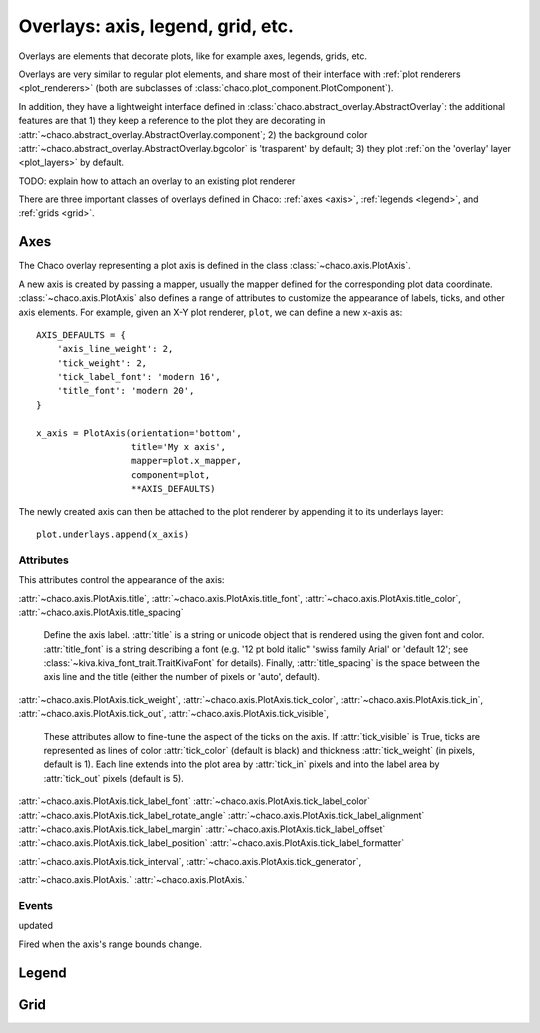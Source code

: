 ==================================
Overlays: axis, legend, grid, etc.
==================================

Overlays are elements that decorate plots, like for example
axes, legends, grids, etc.

Overlays are very similar to regular plot elements, and share most
of their interface with :ref:`plot renderers <plot_renderers>`
(both are subclasses of :class:`chaco.plot_component.PlotComponent`).

In addition, they have a lightweight interface defined in
:class:`chaco.abstract_overlay.AbstractOverlay`: the additional
features are that 1) they keep a reference to the plot they are decorating in
:attr:`~chaco.abstract_overlay.AbstractOverlay.component`;
2) the background color
:attr:`~chaco.abstract_overlay.AbstractOverlay.bgcolor`
is 'trasparent' by default;
3) they plot :ref:`on the 'overlay' layer <plot_layers>` by default.


TODO: explain how to attach an overlay to an existing plot renderer


There are three important classes of overlays defined in Chaco:
:ref:`axes <axis>`, :ref:`legends <legend>`, and :ref:`grids <grid>`.

.. _axis:

Axes
====

The Chaco overlay representing a plot axis is defined in the class
:class:`~chaco.axis.PlotAxis`.

A new axis is created by passing a
mapper, usually the mapper defined for the corresponding plot data coordinate.
:class:`~chaco.axis.PlotAxis` also defines a range of attributes to customize
the appearance of labels, ticks, and other axis elements. For example,
given an X-Y plot renderer, ``plot``, we can define a new x-axis as: ::

    AXIS_DEFAULTS = {
        'axis_line_weight': 2,
        'tick_weight': 2,
        'tick_label_font': 'modern 16',
        'title_font': 'modern 20',
    }

    x_axis = PlotAxis(orientation='bottom',
                      title='My x axis',
                      mapper=plot.x_mapper,
                      component=plot,
                      **AXIS_DEFAULTS)

The newly created axis can then be attached to the plot renderer by
appending it to its underlays layer: ::

    plot.underlays.append(x_axis)

Attributes
----------

This attributes control the appearance of the axis:

:attr:`~chaco.axis.PlotAxis.title`,
:attr:`~chaco.axis.PlotAxis.title_font`,
:attr:`~chaco.axis.PlotAxis.title_color`,
:attr:`~chaco.axis.PlotAxis.title_spacing`

  Define the axis label. :attr:`title` is a string or unicode object
  that is rendered using the given font and color. :attr:`title_font` is
  a string describing a font (e.g. '12 pt bold italic"
  'swiss family Arial' or 'default 12'; see
  :class:`~kiva.kiva_font_trait.TraitKivaFont` for details).
  Finally, :attr:`title_spacing` is the space between the axis line and the
  title (either the number of pixels or 'auto', default).


:attr:`~chaco.axis.PlotAxis.tick_weight`,
:attr:`~chaco.axis.PlotAxis.tick_color`,
:attr:`~chaco.axis.PlotAxis.tick_in`,
:attr:`~chaco.axis.PlotAxis.tick_out`,
:attr:`~chaco.axis.PlotAxis.tick_visible`,

  These attributes allow to fine-tune the aspect of the ticks on the axis.
  If :attr:`tick_visible` is True, ticks are represented as lines of
  color :attr:`tick_color` (default is black) and thickness
  :attr:`tick_weight` (in pixels, default is 1). Each line extends into the
  plot area by :attr:`tick_in` pixels and into the label area by
  :attr:`tick_out` pixels (default is 5).


:attr:`~chaco.axis.PlotAxis.tick_label_font`
:attr:`~chaco.axis.PlotAxis.tick_label_color`
:attr:`~chaco.axis.PlotAxis.tick_label_rotate_angle`
:attr:`~chaco.axis.PlotAxis.tick_label_alignment`
:attr:`~chaco.axis.PlotAxis.tick_label_margin`
:attr:`~chaco.axis.PlotAxis.tick_label_offset`
:attr:`~chaco.axis.PlotAxis.tick_label_position`
:attr:`~chaco.axis.PlotAxis.tick_label_formatter`


:attr:`~chaco.axis.PlotAxis.tick_interval`,
:attr:`~chaco.axis.PlotAxis.tick_generator`,



:attr:`~chaco.axis.PlotAxis.`
:attr:`~chaco.axis.PlotAxis.`

Events
------

updated

Fired when the axis's range bounds change.

.. _legend:

Legend
======

.. _grid:

Grid
====

